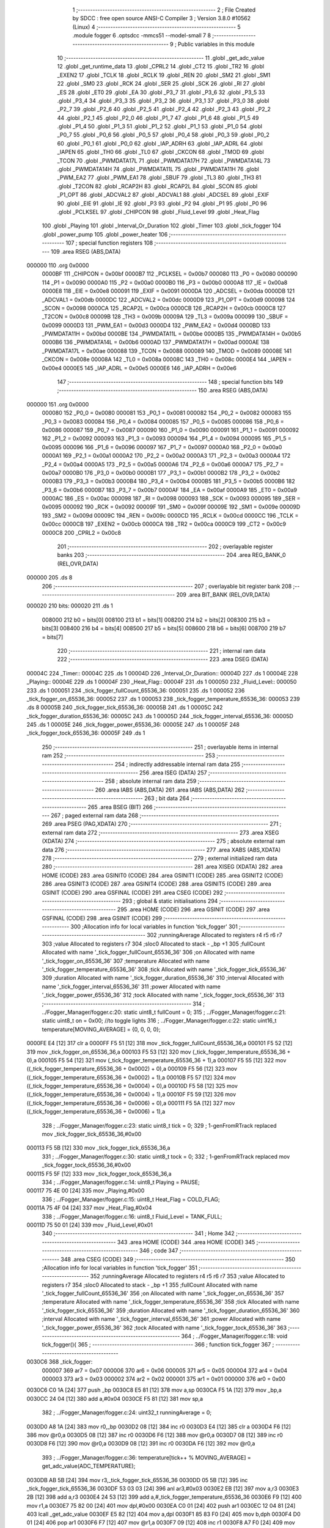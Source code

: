                                       1 ;--------------------------------------------------------
                                      2 ; File Created by SDCC : free open source ANSI-C Compiler
                                      3 ; Version 3.8.0 #10562 (Linux)
                                      4 ;--------------------------------------------------------
                                      5 	.module fogger
                                      6 	.optsdcc -mmcs51 --model-small
                                      7 	
                                      8 ;--------------------------------------------------------
                                      9 ; Public variables in this module
                                     10 ;--------------------------------------------------------
                                     11 	.globl _get_adc_value
                                     12 	.globl _get_runtime_data
                                     13 	.globl _CPRL2
                                     14 	.globl _CT2
                                     15 	.globl _TR2
                                     16 	.globl _EXEN2
                                     17 	.globl _TCLK
                                     18 	.globl _RCLK
                                     19 	.globl _REN
                                     20 	.globl _SM2
                                     21 	.globl _SM1
                                     22 	.globl _SM0
                                     23 	.globl _RCK
                                     24 	.globl _SER
                                     25 	.globl _SCK
                                     26 	.globl _RI
                                     27 	.globl _ES
                                     28 	.globl _ET0
                                     29 	.globl _EA
                                     30 	.globl _P3_7
                                     31 	.globl _P3_6
                                     32 	.globl _P3_5
                                     33 	.globl _P3_4
                                     34 	.globl _P3_3
                                     35 	.globl _P3_2
                                     36 	.globl _P3_1
                                     37 	.globl _P3_0
                                     38 	.globl _P2_7
                                     39 	.globl _P2_6
                                     40 	.globl _P2_5
                                     41 	.globl _P2_4
                                     42 	.globl _P2_3
                                     43 	.globl _P2_2
                                     44 	.globl _P2_1
                                     45 	.globl _P2_0
                                     46 	.globl _P1_7
                                     47 	.globl _P1_6
                                     48 	.globl _P1_5
                                     49 	.globl _P1_4
                                     50 	.globl _P1_3
                                     51 	.globl _P1_2
                                     52 	.globl _P1_1
                                     53 	.globl _P1_0
                                     54 	.globl _P0_7
                                     55 	.globl _P0_6
                                     56 	.globl _P0_5
                                     57 	.globl _P0_4
                                     58 	.globl _P0_3
                                     59 	.globl _P0_2
                                     60 	.globl _P0_1
                                     61 	.globl _P0_0
                                     62 	.globl _IAP_ADRH
                                     63 	.globl _IAP_ADRL
                                     64 	.globl _IAPEN
                                     65 	.globl _TH0
                                     66 	.globl _TL0
                                     67 	.globl _CKCON
                                     68 	.globl _TMOD
                                     69 	.globl _TCON
                                     70 	.globl _PWMDATA17L
                                     71 	.globl _PWMDATA17H
                                     72 	.globl _PWMDATA14L
                                     73 	.globl _PWMDATA14H
                                     74 	.globl _PWMDATA11L
                                     75 	.globl _PWMDATA11H
                                     76 	.globl _PWM_EA2
                                     77 	.globl _PWM_EA1
                                     78 	.globl _SBUF
                                     79 	.globl _TL3
                                     80 	.globl _TH3
                                     81 	.globl _T2CON
                                     82 	.globl _RCAP2H
                                     83 	.globl _RCAP2L
                                     84 	.globl _SCON
                                     85 	.globl _P1_OPT
                                     86 	.globl _ADCVAL2
                                     87 	.globl _ADCVAL1
                                     88 	.globl _ADCSEL
                                     89 	.globl _EXIF
                                     90 	.globl _EIE
                                     91 	.globl _IE
                                     92 	.globl _P3
                                     93 	.globl _P2
                                     94 	.globl _P1
                                     95 	.globl _P0
                                     96 	.globl _PCLKSEL
                                     97 	.globl _CHIPCON
                                     98 	.globl _Fluid_Level
                                     99 	.globl _Heat_Flag
                                    100 	.globl _Playing
                                    101 	.globl _Interval_Or_Duration
                                    102 	.globl _Timer
                                    103 	.globl _tick_fogger
                                    104 	.globl _power_pump
                                    105 	.globl _power_heater
                                    106 ;--------------------------------------------------------
                                    107 ; special function registers
                                    108 ;--------------------------------------------------------
                                    109 	.area RSEG    (ABS,DATA)
      000000                        110 	.org 0x0000
                           0000BF   111 _CHIPCON	=	0x00bf
                           0000B7   112 _PCLKSEL	=	0x00b7
                           000080   113 _P0	=	0x0080
                           000090   114 _P1	=	0x0090
                           0000A0   115 _P2	=	0x00a0
                           0000B0   116 _P3	=	0x00b0
                           0000A8   117 _IE	=	0x00a8
                           0000E8   118 _EIE	=	0x00e8
                           000091   119 _EXIF	=	0x0091
                           0000DA   120 _ADCSEL	=	0x00da
                           0000DB   121 _ADCVAL1	=	0x00db
                           0000DC   122 _ADCVAL2	=	0x00dc
                           0000D9   123 _P1_OPT	=	0x00d9
                           000098   124 _SCON	=	0x0098
                           0000CA   125 _RCAP2L	=	0x00ca
                           0000CB   126 _RCAP2H	=	0x00cb
                           0000C8   127 _T2CON	=	0x00c8
                           00009B   128 _TH3	=	0x009b
                           00009A   129 _TL3	=	0x009a
                           000099   130 _SBUF	=	0x0099
                           0000D3   131 _PWM_EA1	=	0x00d3
                           0000D4   132 _PWM_EA2	=	0x00d4
                           0000BD   133 _PWMDATA11H	=	0x00bd
                           0000BE   134 _PWMDATA11L	=	0x00be
                           0000B5   135 _PWMDATA14H	=	0x00b5
                           0000B6   136 _PWMDATA14L	=	0x00b6
                           0000AD   137 _PWMDATA17H	=	0x00ad
                           0000AE   138 _PWMDATA17L	=	0x00ae
                           000088   139 _TCON	=	0x0088
                           000089   140 _TMOD	=	0x0089
                           00008E   141 _CKCON	=	0x008e
                           00008A   142 _TL0	=	0x008a
                           00008C   143 _TH0	=	0x008c
                           0000E4   144 _IAPEN	=	0x00e4
                           0000E5   145 _IAP_ADRL	=	0x00e5
                           0000E6   146 _IAP_ADRH	=	0x00e6
                                    147 ;--------------------------------------------------------
                                    148 ; special function bits
                                    149 ;--------------------------------------------------------
                                    150 	.area RSEG    (ABS,DATA)
      000000                        151 	.org 0x0000
                           000080   152 _P0_0	=	0x0080
                           000081   153 _P0_1	=	0x0081
                           000082   154 _P0_2	=	0x0082
                           000083   155 _P0_3	=	0x0083
                           000084   156 _P0_4	=	0x0084
                           000085   157 _P0_5	=	0x0085
                           000086   158 _P0_6	=	0x0086
                           000087   159 _P0_7	=	0x0087
                           000090   160 _P1_0	=	0x0090
                           000091   161 _P1_1	=	0x0091
                           000092   162 _P1_2	=	0x0092
                           000093   163 _P1_3	=	0x0093
                           000094   164 _P1_4	=	0x0094
                           000095   165 _P1_5	=	0x0095
                           000096   166 _P1_6	=	0x0096
                           000097   167 _P1_7	=	0x0097
                           0000A0   168 _P2_0	=	0x00a0
                           0000A1   169 _P2_1	=	0x00a1
                           0000A2   170 _P2_2	=	0x00a2
                           0000A3   171 _P2_3	=	0x00a3
                           0000A4   172 _P2_4	=	0x00a4
                           0000A5   173 _P2_5	=	0x00a5
                           0000A6   174 _P2_6	=	0x00a6
                           0000A7   175 _P2_7	=	0x00a7
                           0000B0   176 _P3_0	=	0x00b0
                           0000B1   177 _P3_1	=	0x00b1
                           0000B2   178 _P3_2	=	0x00b2
                           0000B3   179 _P3_3	=	0x00b3
                           0000B4   180 _P3_4	=	0x00b4
                           0000B5   181 _P3_5	=	0x00b5
                           0000B6   182 _P3_6	=	0x00b6
                           0000B7   183 _P3_7	=	0x00b7
                           0000AF   184 _EA	=	0x00af
                           0000A9   185 _ET0	=	0x00a9
                           0000AC   186 _ES	=	0x00ac
                           000098   187 _RI	=	0x0098
                           000093   188 _SCK	=	0x0093
                           000095   189 _SER	=	0x0095
                           000092   190 _RCK	=	0x0092
                           00009F   191 _SM0	=	0x009f
                           00009E   192 _SM1	=	0x009e
                           00009D   193 _SM2	=	0x009d
                           00009C   194 _REN	=	0x009c
                           0000CD   195 _RCLK	=	0x00cd
                           0000CC   196 _TCLK	=	0x00cc
                           0000CB   197 _EXEN2	=	0x00cb
                           0000CA   198 _TR2	=	0x00ca
                           0000C9   199 _CT2	=	0x00c9
                           0000C8   200 _CPRL2	=	0x00c8
                                    201 ;--------------------------------------------------------
                                    202 ; overlayable register banks
                                    203 ;--------------------------------------------------------
                                    204 	.area REG_BANK_0	(REL,OVR,DATA)
      000000                        205 	.ds 8
                                    206 ;--------------------------------------------------------
                                    207 ; overlayable bit register bank
                                    208 ;--------------------------------------------------------
                                    209 	.area BIT_BANK	(REL,OVR,DATA)
      000020                        210 bits:
      000020                        211 	.ds 1
                           008000   212 	b0 = bits[0]
                           008100   213 	b1 = bits[1]
                           008200   214 	b2 = bits[2]
                           008300   215 	b3 = bits[3]
                           008400   216 	b4 = bits[4]
                           008500   217 	b5 = bits[5]
                           008600   218 	b6 = bits[6]
                           008700   219 	b7 = bits[7]
                                    220 ;--------------------------------------------------------
                                    221 ; internal ram data
                                    222 ;--------------------------------------------------------
                                    223 	.area DSEG    (DATA)
      00004C                        224 _Timer::
      00004C                        225 	.ds 1
      00004D                        226 _Interval_Or_Duration::
      00004D                        227 	.ds 1
      00004E                        228 _Playing::
      00004E                        229 	.ds 1
      00004F                        230 _Heat_Flag::
      00004F                        231 	.ds 1
      000050                        232 _Fluid_Level::
      000050                        233 	.ds 1
      000051                        234 _tick_fogger_fullCount_65536_36:
      000051                        235 	.ds 1
      000052                        236 _tick_fogger_on_65536_36:
      000052                        237 	.ds 1
      000053                        238 _tick_fogger_temperature_65536_36:
      000053                        239 	.ds 8
      00005B                        240 _tick_fogger_tick_65536_36:
      00005B                        241 	.ds 1
      00005C                        242 _tick_fogger_duration_65536_36:
      00005C                        243 	.ds 1
      00005D                        244 _tick_fogger_interval_65536_36:
      00005D                        245 	.ds 1
      00005E                        246 _tick_fogger_power_65536_36:
      00005E                        247 	.ds 1
      00005F                        248 _tick_fogger_tock_65536_36:
      00005F                        249 	.ds 1
                                    250 ;--------------------------------------------------------
                                    251 ; overlayable items in internal ram 
                                    252 ;--------------------------------------------------------
                                    253 ;--------------------------------------------------------
                                    254 ; indirectly addressable internal ram data
                                    255 ;--------------------------------------------------------
                                    256 	.area ISEG    (DATA)
                                    257 ;--------------------------------------------------------
                                    258 ; absolute internal ram data
                                    259 ;--------------------------------------------------------
                                    260 	.area IABS    (ABS,DATA)
                                    261 	.area IABS    (ABS,DATA)
                                    262 ;--------------------------------------------------------
                                    263 ; bit data
                                    264 ;--------------------------------------------------------
                                    265 	.area BSEG    (BIT)
                                    266 ;--------------------------------------------------------
                                    267 ; paged external ram data
                                    268 ;--------------------------------------------------------
                                    269 	.area PSEG    (PAG,XDATA)
                                    270 ;--------------------------------------------------------
                                    271 ; external ram data
                                    272 ;--------------------------------------------------------
                                    273 	.area XSEG    (XDATA)
                                    274 ;--------------------------------------------------------
                                    275 ; absolute external ram data
                                    276 ;--------------------------------------------------------
                                    277 	.area XABS    (ABS,XDATA)
                                    278 ;--------------------------------------------------------
                                    279 ; external initialized ram data
                                    280 ;--------------------------------------------------------
                                    281 	.area XISEG   (XDATA)
                                    282 	.area HOME    (CODE)
                                    283 	.area GSINIT0 (CODE)
                                    284 	.area GSINIT1 (CODE)
                                    285 	.area GSINIT2 (CODE)
                                    286 	.area GSINIT3 (CODE)
                                    287 	.area GSINIT4 (CODE)
                                    288 	.area GSINIT5 (CODE)
                                    289 	.area GSINIT  (CODE)
                                    290 	.area GSFINAL (CODE)
                                    291 	.area CSEG    (CODE)
                                    292 ;--------------------------------------------------------
                                    293 ; global & static initialisations
                                    294 ;--------------------------------------------------------
                                    295 	.area HOME    (CODE)
                                    296 	.area GSINIT  (CODE)
                                    297 	.area GSFINAL (CODE)
                                    298 	.area GSINIT  (CODE)
                                    299 ;------------------------------------------------------------
                                    300 ;Allocation info for local variables in function 'tick_fogger'
                                    301 ;------------------------------------------------------------
                                    302 ;runningAverage            Allocated to registers r4 r5 r6 r7 
                                    303 ;value                     Allocated to registers r7 
                                    304 ;sloc0                     Allocated to stack - _bp +1
                                    305 ;fullCount                 Allocated with name '_tick_fogger_fullCount_65536_36'
                                    306 ;on                        Allocated with name '_tick_fogger_on_65536_36'
                                    307 ;temperature               Allocated with name '_tick_fogger_temperature_65536_36'
                                    308 ;tick                      Allocated with name '_tick_fogger_tick_65536_36'
                                    309 ;duration                  Allocated with name '_tick_fogger_duration_65536_36'
                                    310 ;interval                  Allocated with name '_tick_fogger_interval_65536_36'
                                    311 ;power                     Allocated with name '_tick_fogger_power_65536_36'
                                    312 ;tock                      Allocated with name '_tick_fogger_tock_65536_36'
                                    313 ;------------------------------------------------------------
                                    314 ;	../Fogger_Manager/fogger.c:20: static uint8_t fullCount = 0;
                                    315 ;	../Fogger_Manager/fogger.c:21: static uint8_t on = 0x00; //to toggle lights
                                    316 ;	../Fogger_Manager/fogger.c:22: static uint16_t temperature[MOVING_AVERAGE] = {0, 0, 0, 0};
      0000FE E4               [12]  317 	clr	a
      0000FF F5 51            [12]  318 	mov	_tick_fogger_fullCount_65536_36,a
      000101 F5 52            [12]  319 	mov	_tick_fogger_on_65536_36,a
      000103 F5 53            [12]  320 	mov	(_tick_fogger_temperature_65536_36 + 0),a
      000105 F5 54            [12]  321 	mov	(_tick_fogger_temperature_65536_36 + 1),a
      000107 F5 55            [12]  322 	mov	((_tick_fogger_temperature_65536_36 + 0x0002) + 0),a
      000109 F5 56            [12]  323 	mov	((_tick_fogger_temperature_65536_36 + 0x0002) + 1),a
      00010B F5 57            [12]  324 	mov	((_tick_fogger_temperature_65536_36 + 0x0004) + 0),a
      00010D F5 58            [12]  325 	mov	((_tick_fogger_temperature_65536_36 + 0x0004) + 1),a
      00010F F5 59            [12]  326 	mov	((_tick_fogger_temperature_65536_36 + 0x0006) + 0),a
      000111 F5 5A            [12]  327 	mov	((_tick_fogger_temperature_65536_36 + 0x0006) + 1),a
                                    328 ;	../Fogger_Manager/fogger.c:23: static uint8_t tick = 0;
                                    329 ;	1-genFromRTrack replaced	mov	_tick_fogger_tick_65536_36,#0x00
      000113 F5 5B            [12]  330 	mov	_tick_fogger_tick_65536_36,a
                                    331 ;	../Fogger_Manager/fogger.c:30: static uint8_t tock = 0;
                                    332 ;	1-genFromRTrack replaced	mov	_tick_fogger_tock_65536_36,#0x00
      000115 F5 5F            [12]  333 	mov	_tick_fogger_tock_65536_36,a
                                    334 ;	../Fogger_Manager/fogger.c:14: uint8_t Playing = PAUSE;
      000117 75 4E 00         [24]  335 	mov	_Playing,#0x00
                                    336 ;	../Fogger_Manager/fogger.c:15: uint8_t Heat_Flag = COLD_FLAG;
      00011A 75 4F 04         [24]  337 	mov	_Heat_Flag,#0x04
                                    338 ;	../Fogger_Manager/fogger.c:16: uint8_t Fluid_Level = TANK_FULL;
      00011D 75 50 01         [24]  339 	mov	_Fluid_Level,#0x01
                                    340 ;--------------------------------------------------------
                                    341 ; Home
                                    342 ;--------------------------------------------------------
                                    343 	.area HOME    (CODE)
                                    344 	.area HOME    (CODE)
                                    345 ;--------------------------------------------------------
                                    346 ; code
                                    347 ;--------------------------------------------------------
                                    348 	.area CSEG    (CODE)
                                    349 ;------------------------------------------------------------
                                    350 ;Allocation info for local variables in function 'tick_fogger'
                                    351 ;------------------------------------------------------------
                                    352 ;runningAverage            Allocated to registers r4 r5 r6 r7 
                                    353 ;value                     Allocated to registers r7 
                                    354 ;sloc0                     Allocated to stack - _bp +1
                                    355 ;fullCount                 Allocated with name '_tick_fogger_fullCount_65536_36'
                                    356 ;on                        Allocated with name '_tick_fogger_on_65536_36'
                                    357 ;temperature               Allocated with name '_tick_fogger_temperature_65536_36'
                                    358 ;tick                      Allocated with name '_tick_fogger_tick_65536_36'
                                    359 ;duration                  Allocated with name '_tick_fogger_duration_65536_36'
                                    360 ;interval                  Allocated with name '_tick_fogger_interval_65536_36'
                                    361 ;power                     Allocated with name '_tick_fogger_power_65536_36'
                                    362 ;tock                      Allocated with name '_tick_fogger_tock_65536_36'
                                    363 ;------------------------------------------------------------
                                    364 ;	../Fogger_Manager/fogger.c:18: void tick_fogger(){
                                    365 ;	-----------------------------------------
                                    366 ;	 function tick_fogger
                                    367 ;	-----------------------------------------
      0030C6                        368 _tick_fogger:
                           000007   369 	ar7 = 0x07
                           000006   370 	ar6 = 0x06
                           000005   371 	ar5 = 0x05
                           000004   372 	ar4 = 0x04
                           000003   373 	ar3 = 0x03
                           000002   374 	ar2 = 0x02
                           000001   375 	ar1 = 0x01
                           000000   376 	ar0 = 0x00
      0030C6 C0 1A            [24]  377 	push	_bp
      0030C8 E5 81            [12]  378 	mov	a,sp
      0030CA F5 1A            [12]  379 	mov	_bp,a
      0030CC 24 04            [12]  380 	add	a,#0x04
      0030CE F5 81            [12]  381 	mov	sp,a
                                    382 ;	../Fogger_Manager/fogger.c:24: uint32_t runningAverage = 0;
      0030D0 A8 1A            [24]  383 	mov	r0,_bp
      0030D2 08               [12]  384 	inc	r0
      0030D3 E4               [12]  385 	clr	a
      0030D4 F6               [12]  386 	mov	@r0,a
      0030D5 08               [12]  387 	inc	r0
      0030D6 F6               [12]  388 	mov	@r0,a
      0030D7 08               [12]  389 	inc	r0
      0030D8 F6               [12]  390 	mov	@r0,a
      0030D9 08               [12]  391 	inc	r0
      0030DA F6               [12]  392 	mov	@r0,a
                                    393 ;	../Fogger_Manager/fogger.c:36: temperature[tick++ % MOVING_AVERAGE] = get_adc_value(ADC_TEMPERATURE);
      0030DB AB 5B            [24]  394 	mov	r3,_tick_fogger_tick_65536_36
      0030DD 05 5B            [12]  395 	inc	_tick_fogger_tick_65536_36
      0030DF 53 03 03         [24]  396 	anl	ar3,#0x03
      0030E2 EB               [12]  397 	mov	a,r3
      0030E3 2B               [12]  398 	add	a,r3
      0030E4 24 53            [12]  399 	add	a,#_tick_fogger_temperature_65536_36
      0030E6 F9               [12]  400 	mov	r1,a
      0030E7 75 82 00         [24]  401 	mov	dpl,#0x00
      0030EA C0 01            [24]  402 	push	ar1
      0030EC 12 04 81         [24]  403 	lcall	_get_adc_value
      0030EF E5 82            [12]  404 	mov	a,dpl
      0030F1 85 83 F0         [24]  405 	mov	b,dph
      0030F4 D0 01            [24]  406 	pop	ar1
      0030F6 F7               [12]  407 	mov	@r1,a
      0030F7 09               [12]  408 	inc	r1
      0030F8 A7 F0            [24]  409 	mov	@r1,b
                                    410 ;	../Fogger_Manager/fogger.c:38: for(value = 0; value < MOVING_AVERAGE; value++){
      0030FA 7B 00            [12]  411 	mov	r3,#0x00
      0030FC                        412 00263$:
                                    413 ;	../Fogger_Manager/fogger.c:39: if(!value){
      0030FC EB               [12]  414 	mov	a,r3
      0030FD 70 1F            [24]  415 	jnz	00102$
                                    416 ;	../Fogger_Manager/fogger.c:40: runningAverage = temperature[value];
      0030FF EB               [12]  417 	mov	a,r3
      003100 2B               [12]  418 	add	a,r3
      003101 24 53            [12]  419 	add	a,#_tick_fogger_temperature_65536_36
      003103 F9               [12]  420 	mov	r1,a
      003104 C0 03            [24]  421 	push	ar3
      003106 87 02            [24]  422 	mov	ar2,@r1
      003108 09               [12]  423 	inc	r1
      003109 87 03            [24]  424 	mov	ar3,@r1
      00310B 19               [12]  425 	dec	r1
      00310C A8 1A            [24]  426 	mov	r0,_bp
      00310E 08               [12]  427 	inc	r0
      00310F A6 02            [24]  428 	mov	@r0,ar2
      003111 08               [12]  429 	inc	r0
      003112 A6 03            [24]  430 	mov	@r0,ar3
      003114 08               [12]  431 	inc	r0
      003115 76 00            [12]  432 	mov	@r0,#0x00
      003117 08               [12]  433 	inc	r0
      003118 76 00            [12]  434 	mov	@r0,#0x00
      00311A D0 03            [24]  435 	pop	ar3
      00311C 80 25            [24]  436 	sjmp	00264$
      00311E                        437 00102$:
                                    438 ;	../Fogger_Manager/fogger.c:42: runningAverage += temperature[value];
      00311E EB               [12]  439 	mov	a,r3
      00311F 2B               [12]  440 	add	a,r3
      003120 24 53            [12]  441 	add	a,#_tick_fogger_temperature_65536_36
      003122 F9               [12]  442 	mov	r1,a
      003123 C0 03            [24]  443 	push	ar3
      003125 87 02            [24]  444 	mov	ar2,@r1
      003127 09               [12]  445 	inc	r1
      003128 87 03            [24]  446 	mov	ar3,@r1
      00312A 19               [12]  447 	dec	r1
      00312B 7E 00            [12]  448 	mov	r6,#0x00
      00312D 7F 00            [12]  449 	mov	r7,#0x00
      00312F A8 1A            [24]  450 	mov	r0,_bp
      003131 08               [12]  451 	inc	r0
      003132 EA               [12]  452 	mov	a,r2
      003133 26               [12]  453 	add	a,@r0
      003134 F6               [12]  454 	mov	@r0,a
      003135 EB               [12]  455 	mov	a,r3
      003136 08               [12]  456 	inc	r0
      003137 36               [12]  457 	addc	a,@r0
      003138 F6               [12]  458 	mov	@r0,a
      003139 EE               [12]  459 	mov	a,r6
      00313A 08               [12]  460 	inc	r0
      00313B 36               [12]  461 	addc	a,@r0
      00313C F6               [12]  462 	mov	@r0,a
      00313D EF               [12]  463 	mov	a,r7
      00313E 08               [12]  464 	inc	r0
      00313F 36               [12]  465 	addc	a,@r0
      003140 F6               [12]  466 	mov	@r0,a
                                    467 ;	../Fogger_Manager/fogger.c:312: power_pump(PUMP_OFF);
      003141 D0 03            [24]  468 	pop	ar3
                                    469 ;	../Fogger_Manager/fogger.c:42: runningAverage += temperature[value];
      003143                        470 00264$:
                                    471 ;	../Fogger_Manager/fogger.c:38: for(value = 0; value < MOVING_AVERAGE; value++){
      003143 0B               [12]  472 	inc	r3
      003144 BB 04 00         [24]  473 	cjne	r3,#0x04,00590$
      003147                        474 00590$:
      003147 40 B3            [24]  475 	jc	00263$
                                    476 ;	../Fogger_Manager/fogger.c:46: runningAverage = runningAverage >> MOVING_AVERAGE_SHIFT;
      003149 A8 1A            [24]  477 	mov	r0,_bp
      00314B 08               [12]  478 	inc	r0
      00314C 08               [12]  479 	inc	r0
      00314D 08               [12]  480 	inc	r0
      00314E 08               [12]  481 	inc	r0
      00314F E6               [12]  482 	mov	a,@r0
      003150 C3               [12]  483 	clr	c
      003151 13               [12]  484 	rrc	a
      003152 FF               [12]  485 	mov	r7,a
      003153 18               [12]  486 	dec	r0
      003154 E6               [12]  487 	mov	a,@r0
      003155 13               [12]  488 	rrc	a
      003156 FE               [12]  489 	mov	r6,a
      003157 18               [12]  490 	dec	r0
      003158 E6               [12]  491 	mov	a,@r0
      003159 13               [12]  492 	rrc	a
      00315A FD               [12]  493 	mov	r5,a
      00315B 18               [12]  494 	dec	r0
      00315C E6               [12]  495 	mov	a,@r0
      00315D 13               [12]  496 	rrc	a
      00315E FC               [12]  497 	mov	r4,a
      00315F EF               [12]  498 	mov	a,r7
      003160 C3               [12]  499 	clr	c
      003161 13               [12]  500 	rrc	a
      003162 FF               [12]  501 	mov	r7,a
      003163 EE               [12]  502 	mov	a,r6
      003164 13               [12]  503 	rrc	a
      003165 FE               [12]  504 	mov	r6,a
      003166 ED               [12]  505 	mov	a,r5
      003167 13               [12]  506 	rrc	a
      003168 FD               [12]  507 	mov	r5,a
      003169 EC               [12]  508 	mov	a,r4
      00316A 13               [12]  509 	rrc	a
                                    510 ;	../Fogger_Manager/fogger.c:48: if(runningAverage < HEAT_LOW){ /* Turn on heater full blast */
      00316B FC               [12]  511 	mov	r4,a
      00316C C3               [12]  512 	clr	c
      00316D 94 8C            [12]  513 	subb	a,#0x8c
      00316F ED               [12]  514 	mov	a,r5
      003170 94 00            [12]  515 	subb	a,#0x00
      003172 EE               [12]  516 	mov	a,r6
      003173 94 00            [12]  517 	subb	a,#0x00
      003175 EF               [12]  518 	mov	a,r7
      003176 94 00            [12]  519 	subb	a,#0x00
      003178 50 05            [24]  520 	jnc	00111$
                                    521 ;	../Fogger_Manager/fogger.c:49: Heat_Flag &= ~HEATED;
                                    522 ;	../Fogger_Manager/fogger.c:50: Heat_Flag &= ~HOT_FLAG;
      00317A 53 4F 7D         [24]  523 	anl	_Heat_Flag,#(0x7f&0xfd)
      00317D 80 31            [24]  524 	sjmp	00112$
      00317F                        525 00111$:
                                    526 ;	../Fogger_Manager/fogger.c:51: } else if(runningAverage > HEAT_HIGH){ /* Turn off Heater */
      00317F C3               [12]  527 	clr	c
      003180 74 B9            [12]  528 	mov	a,#0xb9
      003182 9C               [12]  529 	subb	a,r4
      003183 E4               [12]  530 	clr	a
      003184 9D               [12]  531 	subb	a,r5
      003185 E4               [12]  532 	clr	a
      003186 9E               [12]  533 	subb	a,r6
      003187 E4               [12]  534 	clr	a
      003188 9F               [12]  535 	subb	a,r7
      003189 50 10            [24]  536 	jnc	00108$
                                    537 ;	../Fogger_Manager/fogger.c:52: Heat_Flag |= HOT_FLAG;
      00318B AA 4F            [24]  538 	mov	r2,_Heat_Flag
      00318D 43 02 02         [24]  539 	orl	ar2,#0x02
                                    540 ;	../Fogger_Manager/fogger.c:53: Heat_Flag |= HEATED;
      003190 8A 4F            [24]  541 	mov  _Heat_Flag,r2
      003192 7B 00            [12]  542 	mov	r3,#0x00
      003194 43 02 80         [24]  543 	orl	ar2,#0x80
      003197 8A 4F            [24]  544 	mov	_Heat_Flag,r2
      003199 80 15            [24]  545 	sjmp	00112$
      00319B                        546 00108$:
                                    547 ;	../Fogger_Manager/fogger.c:54: } else if(runningAverage > HEAT_OK){ /* Set Heated */
      00319B C3               [12]  548 	clr	c
      00319C 74 AA            [12]  549 	mov	a,#0xaa
      00319E 9C               [12]  550 	subb	a,r4
      00319F E4               [12]  551 	clr	a
      0031A0 9D               [12]  552 	subb	a,r5
      0031A1 E4               [12]  553 	clr	a
      0031A2 9E               [12]  554 	subb	a,r6
      0031A3 E4               [12]  555 	clr	a
      0031A4 9F               [12]  556 	subb	a,r7
      0031A5 50 09            [24]  557 	jnc	00112$
                                    558 ;	../Fogger_Manager/fogger.c:55: Heat_Flag |= HEATED;
      0031A7 AE 4F            [24]  559 	mov	r6,_Heat_Flag
      0031A9 7F 00            [12]  560 	mov	r7,#0x00
      0031AB 43 06 80         [24]  561 	orl	ar6,#0x80
      0031AE 8E 4F            [24]  562 	mov	_Heat_Flag,r6
      0031B0                        563 00112$:
                                    564 ;	../Fogger_Manager/fogger.c:59: if(Heat_Flag & HEAT_DISABLE_FLAG){
      0031B0 E5 4F            [12]  565 	mov	a,_Heat_Flag
      0031B2 30 E4 06         [24]  566 	jnb	acc.4,00114$
                                    567 ;	../Fogger_Manager/fogger.c:60: P3_4 = 1;
                                    568 ;	assignBit
      0031B5 D2 B4            [12]  569 	setb	_P3_4
                                    570 ;	../Fogger_Manager/fogger.c:61: P3_3 = 1;
                                    571 ;	assignBit
      0031B7 D2 B3            [12]  572 	setb	_P3_3
      0031B9 80 0A            [24]  573 	sjmp	00115$
      0031BB                        574 00114$:
                                    575 ;	../Fogger_Manager/fogger.c:63: P3_4 = (Heat_Flag & HOT_FLAG) ? 1 : 0;
      0031BB E5 4F            [12]  576 	mov	a,_Heat_Flag
      0031BD A2 E1            [12]  577 	mov	c,acc[1]
                                    578 ;	assignBit
                                    579 ;	../Fogger_Manager/fogger.c:64: P3_3 = (Heat_Flag & HOT_FLAG) ? 1 : 0;
                                    580 ;	assignBit
      0031BF 92 00            [24]  581 	mov	b0,c
      0031C1 92 B4            [24]  582 	mov	_P3_4,c
      0031C3 92 B3            [24]  583 	mov	_P3_3,c
      0031C5                        584 00115$:
                                    585 ;	../Fogger_Manager/fogger.c:68: if(!P2_6){ // no fluid
      0031C5 20 A6 18         [24]  586 	jb	_P2_6,00127$
                                    587 ;	../Fogger_Manager/fogger.c:69: if(Fluid_Level == TANK_FULL){
      0031C8 74 01            [12]  588 	mov	a,#0x01
      0031CA B5 50 0E         [24]  589 	cjne	a,_Fluid_Level,00119$
                                    590 ;	../Fogger_Manager/fogger.c:70: if(fullCount++ > EMPTY_FLUID_COUNT){
      0031CD AF 51            [24]  591 	mov	r7,_tick_fogger_fullCount_65536_36
      0031CF 05 51            [12]  592 	inc	_tick_fogger_fullCount_65536_36
      0031D1 EF               [12]  593 	mov	a,r7
      0031D2 24 F2            [12]  594 	add	a,#0xff - 0x0d
      0031D4 50 1F            [24]  595 	jnc	00128$
                                    596 ;	../Fogger_Manager/fogger.c:71: Fluid_Level = TANK_EMPTY;
      0031D6 75 50 00         [24]  597 	mov	_Fluid_Level,#0x00
      0031D9 80 1A            [24]  598 	sjmp	00128$
      0031DB                        599 00119$:
                                    600 ;	../Fogger_Manager/fogger.c:74: fullCount = 0;
      0031DB 75 51 00         [24]  601 	mov	_tick_fogger_fullCount_65536_36,#0x00
      0031DE 80 15            [24]  602 	sjmp	00128$
      0031E0                        603 00127$:
                                    604 ;	../Fogger_Manager/fogger.c:77: if(Fluid_Level == TANK_EMPTY){
      0031E0 E5 50            [12]  605 	mov	a,_Fluid_Level
      0031E2 70 0E            [24]  606 	jnz	00124$
                                    607 ;	../Fogger_Manager/fogger.c:78: if(fullCount++ > REFILL_FLUID_COUNT){
      0031E4 AF 51            [24]  608 	mov	r7,_tick_fogger_fullCount_65536_36
      0031E6 05 51            [12]  609 	inc	_tick_fogger_fullCount_65536_36
      0031E8 EF               [12]  610 	mov	a,r7
      0031E9 24 DD            [12]  611 	add	a,#0xff - 0x22
      0031EB 50 08            [24]  612 	jnc	00128$
                                    613 ;	../Fogger_Manager/fogger.c:79: Fluid_Level = TANK_FULL;
      0031ED 75 50 01         [24]  614 	mov	_Fluid_Level,#0x01
      0031F0 80 03            [24]  615 	sjmp	00128$
      0031F2                        616 00124$:
                                    617 ;	../Fogger_Manager/fogger.c:82: fullCount = 0;
      0031F2 75 51 00         [24]  618 	mov	_tick_fogger_fullCount_65536_36,#0x00
      0031F5                        619 00128$:
                                    620 ;	../Fogger_Manager/fogger.c:87: if(!get_runtime_data(TANK_LIGHTS_INDEX)){
      0031F5 75 82 0F         [24]  621 	mov	dpl,#0x0f
      0031F8 12 2F 00         [24]  622 	lcall	_get_runtime_data
      0031FB E5 82            [12]  623 	mov	a,dpl
      0031FD 70 28            [24]  624 	jnz	00139$
                                    625 ;	../Fogger_Manager/fogger.c:88: if(Fluid_Level == TANK_EMPTY){ //flash on empty
      0031FF E5 50            [12]  626 	mov	a,_Fluid_Level
      003201 70 13            [24]  627 	jnz	00136$
                                    628 ;	../Fogger_Manager/fogger.c:89: on = ~on;
      003203 E5 52            [12]  629 	mov	a,_tick_fogger_on_65536_36
      003205 F4               [12]  630 	cpl	a
                                    631 ;	../Fogger_Manager/fogger.c:91: if(on){
      003206 F5 52            [12]  632 	mov	_tick_fogger_on_65536_36,a
      003208 60 06            [24]  633 	jz	00130$
                                    634 ;	../Fogger_Manager/fogger.c:92: P1_0 = 0;
                                    635 ;	assignBit
      00320A C2 90            [12]  636 	clr	_P1_0
                                    637 ;	../Fogger_Manager/fogger.c:93: P2_0 = 1;
                                    638 ;	assignBit
      00320C D2 A0            [12]  639 	setb	_P2_0
      00320E 80 1B            [24]  640 	sjmp	00140$
      003210                        641 00130$:
                                    642 ;	../Fogger_Manager/fogger.c:95: P1_0 = 1;
                                    643 ;	assignBit
      003210 D2 90            [12]  644 	setb	_P1_0
                                    645 ;	../Fogger_Manager/fogger.c:96: P2_0 = 1;
                                    646 ;	assignBit
      003212 D2 A0            [12]  647 	setb	_P2_0
      003214 80 15            [24]  648 	sjmp	00140$
      003216                        649 00136$:
                                    650 ;	../Fogger_Manager/fogger.c:99: if(get_heated()){ //heated not heated
      003216 E5 4F            [12]  651 	mov	a,_Heat_Flag
      003218 30 E7 06         [24]  652 	jnb	acc.7,00133$
                                    653 ;	../Fogger_Manager/fogger.c:100: P1_0 = 0;
                                    654 ;	assignBit
      00321B C2 90            [12]  655 	clr	_P1_0
                                    656 ;	../Fogger_Manager/fogger.c:101: P2_0 = 1;
                                    657 ;	assignBit
      00321D D2 A0            [12]  658 	setb	_P2_0
      00321F 80 0A            [24]  659 	sjmp	00140$
      003221                        660 00133$:
                                    661 ;	../Fogger_Manager/fogger.c:103: P1_0 = 1;
                                    662 ;	assignBit
      003221 D2 90            [12]  663 	setb	_P1_0
                                    664 ;	../Fogger_Manager/fogger.c:104: P2_0 = 0;
                                    665 ;	assignBit
      003223 C2 A0            [12]  666 	clr	_P2_0
      003225 80 04            [24]  667 	sjmp	00140$
      003227                        668 00139$:
                                    669 ;	../Fogger_Manager/fogger.c:108: P1_0 = 1;
                                    670 ;	assignBit
      003227 D2 90            [12]  671 	setb	_P1_0
                                    672 ;	../Fogger_Manager/fogger.c:109: P2_0 = 1;
                                    673 ;	assignBit
      003229 D2 A0            [12]  674 	setb	_P2_0
      00322B                        675 00140$:
                                    676 ;	../Fogger_Manager/fogger.c:114: if(get_runtime_data(OP_MODE_INDEX) == MODE_DMX){
      00322B 75 82 10         [24]  677 	mov	dpl,#0x10
      00322E 12 2F 00         [24]  678 	lcall	_get_runtime_data
      003231 E5 82            [12]  679 	mov	a,dpl
      003233 60 03            [24]  680 	jz	00606$
      003235 02 33 FB         [24]  681 	ljmp	00237$
      003238                        682 00606$:
                                    683 ;	../Fogger_Manager/fogger.c:115: if(has_dmx()){
      003238 E5 2C            [12]  684 	mov	a,_Has_DMX
      00323A 70 03            [24]  685 	jnz	00607$
      00323C 02 33 F6         [24]  686 	ljmp	00228$
      00323F                        687 00607$:
                                    688 ;	../Fogger_Manager/fogger.c:116: Playing = PLAY;
      00323F 75 4E 01         [24]  689 	mov	_Playing,#0x01
                                    690 ;	../Fogger_Manager/fogger.c:117: power = FOG_HIGH;
      003242 75 5E 01         [24]  691 	mov	_tick_fogger_power_65536_36,#0x01
                                    692 ;	../Fogger_Manager/fogger.c:118: power_heater(HEATER_ENABLE);
      003245 75 82 00         [24]  693 	mov	dpl,#0x00
      003248 12 35 56         [24]  694 	lcall	_power_heater
                                    695 ;	../Fogger_Manager/fogger.c:120: if(get_runtime_data(MODE_INDEX) == OPTION_DMX_MODE_11)
      00324B 75 82 0E         [24]  696 	mov	dpl,#0x0e
      00324E 12 2F 00         [24]  697 	lcall	_get_runtime_data
      003251 E5 82            [12]  698 	mov	a,dpl
      003253 70 57            [24]  699 	jnz	00225$
                                    700 ;	../Fogger_Manager/fogger.c:122: value = get_dmx_value(DMX_M11_POWER_INDEX);
      003255 AF 21            [24]  701 	mov	r7,_DMX
                                    702 ;	../Fogger_Manager/fogger.c:124: if(value < DMX_FOG_OFF){
      003257 BF 14 00         [24]  703 	cjne	r7,#0x14,00609$
      00325A                        704 00609$:
      00325A 50 05            [24]  705 	jnc	00148$
                                    706 ;	../Fogger_Manager/fogger.c:125: Playing = PAUSE;
      00325C 75 4E 00         [24]  707 	mov	_Playing,#0x00
      00325F 80 14            [24]  708 	sjmp	00149$
      003261                        709 00148$:
                                    710 ;	../Fogger_Manager/fogger.c:126: } else if(value < DMX_FOG_LOW){
      003261 BF 64 00         [24]  711 	cjne	r7,#0x64,00611$
      003264                        712 00611$:
      003264 50 04            [24]  713 	jnc	00145$
                                    714 ;	../Fogger_Manager/fogger.c:127: value = FOG_LO;
      003266 7F 04            [12]  715 	mov	r7,#0x04
      003268 80 0B            [24]  716 	sjmp	00149$
      00326A                        717 00145$:
                                    718 ;	../Fogger_Manager/fogger.c:128: } else if(value < DMX_FOG_MEDIUM){
      00326A BF C8 00         [24]  719 	cjne	r7,#0xc8,00613$
      00326D                        720 00613$:
      00326D 50 04            [24]  721 	jnc	00142$
                                    722 ;	../Fogger_Manager/fogger.c:129: value = FOG_MED;
      00326F 7F 02            [12]  723 	mov	r7,#0x02
      003271 80 02            [24]  724 	sjmp	00149$
      003273                        725 00142$:
                                    726 ;	../Fogger_Manager/fogger.c:131: value = FOG_HIGH;
      003273 7F 01            [12]  727 	mov	r7,#0x01
      003275                        728 00149$:
                                    729 ;	../Fogger_Manager/fogger.c:134: if(value != power){
      003275 EF               [12]  730 	mov	a,r7
      003276 B5 5E 02         [24]  731 	cjne	a,_tick_fogger_power_65536_36,00615$
      003279 80 02            [24]  732 	sjmp	00151$
      00327B                        733 00615$:
                                    734 ;	../Fogger_Manager/fogger.c:135: power = value;
      00327B 8F 5E            [24]  735 	mov	_tick_fogger_power_65536_36,r7
      00327D                        736 00151$:
                                    737 ;	../Fogger_Manager/fogger.c:138: value = get_dmx_value(DMX_M11_DURATION_INDEX);
                                    738 ;	../Fogger_Manager/fogger.c:140: if(value != duration){
      00327D E5 22            [12]  739 	mov	a,(_DMX + 0x0001)
      00327F FF               [12]  740 	mov	r7,a
      003280 B5 5C 02         [24]  741 	cjne	a,_tick_fogger_duration_65536_36,00616$
      003283 80 08            [24]  742 	sjmp	00153$
      003285                        743 00616$:
                                    744 ;	../Fogger_Manager/fogger.c:141: duration = value;
      003285 8F 5C            [24]  745 	mov	_tick_fogger_duration_65536_36,r7
                                    746 ;	../Fogger_Manager/fogger.c:142: Timer = duration;
      003287 85 5C 4C         [24]  747 	mov	_Timer,_tick_fogger_duration_65536_36
                                    748 ;	../Fogger_Manager/fogger.c:143: Interval_Or_Duration = DURATION;
      00328A 75 4D FF         [24]  749 	mov	_Interval_Or_Duration,#0xff
      00328D                        750 00153$:
                                    751 ;	../Fogger_Manager/fogger.c:146: value = get_dmx_value(DMX_M11_INTERVAL_INDEX);
                                    752 ;	../Fogger_Manager/fogger.c:148: if(value != interval){
      00328D E5 23            [12]  753 	mov	a,(_DMX + 0x0002)
      00328F FF               [12]  754 	mov	r7,a
      003290 B5 5D 02         [24]  755 	cjne	a,_tick_fogger_interval_65536_36,00617$
      003293 80 05            [24]  756 	sjmp	00155$
      003295                        757 00617$:
                                    758 ;	../Fogger_Manager/fogger.c:149: interval = value;
      003295 8F 5D            [24]  759 	mov	_tick_fogger_interval_65536_36,r7
                                    760 ;	../Fogger_Manager/fogger.c:150: Playing = RESET;
      003297 75 4E 02         [24]  761 	mov	_Playing,#0x02
      00329A                        762 00155$:
                                    763 ;	../Fogger_Manager/fogger.c:153: value = get_dmx_value(DMX_M11_HEATER_ENABLE_INDEX);
                                    764 ;	../Fogger_Manager/fogger.c:155: if(value >= DMX_HEATER_OFF){
      00329A 74 80            [12]  765 	mov	a,#0x100 - 0x80
      00329C 25 2B            [12]  766 	add	a,(_DMX + 0x000a)
      00329E 40 03            [24]  767 	jc	00618$
      0032A0 02 34 46         [24]  768 	ljmp	00238$
      0032A3                        769 00618$:
                                    770 ;	../Fogger_Manager/fogger.c:156: power_heater(HEATER_DISABLE);
      0032A3 75 82 01         [24]  771 	mov	dpl,#0x01
      0032A6 12 35 56         [24]  772 	lcall	_power_heater
      0032A9 02 34 46         [24]  773 	ljmp	00238$
      0032AC                        774 00225$:
                                    775 ;	../Fogger_Manager/fogger.c:163: value = get_dmx_value(DMX_M1_FOG_INDEX);
      0032AC AF 21            [24]  776 	mov	r7,_DMX
                                    777 ;	../Fogger_Manager/fogger.c:166: if(value < DMX_FOG_OFF){
      0032AE BF 14 00         [24]  778 	cjne	r7,#0x14,00619$
      0032B1                        779 00619$:
      0032B1 50 06            [24]  780 	jnc	00222$
                                    781 ;	../Fogger_Manager/fogger.c:167: Playing = PAUSE;
      0032B3 75 4E 00         [24]  782 	mov	_Playing,#0x00
      0032B6 02 34 46         [24]  783 	ljmp	00238$
      0032B9                        784 00222$:
                                    785 ;	../Fogger_Manager/fogger.c:169: } else if(value < DMX_FOG_3_13){
      0032B9 BF 28 00         [24]  786 	cjne	r7,#0x28,00621$
      0032BC                        787 00621$:
      0032BC 50 19            [24]  788 	jnc	00219$
                                    789 ;	../Fogger_Manager/fogger.c:170: if(duration != 3 || interval != 13){
      0032BE 74 03            [12]  790 	mov	a,#0x03
      0032C0 B5 5C 08         [24]  791 	cjne	a,_tick_fogger_duration_65536_36,00158$
      0032C3 74 0D            [12]  792 	mov	a,#0x0d
      0032C5 B5 5D 03         [24]  793 	cjne	a,_tick_fogger_interval_65536_36,00625$
      0032C8 02 34 46         [24]  794 	ljmp	00238$
      0032CB                        795 00625$:
      0032CB                        796 00158$:
                                    797 ;	../Fogger_Manager/fogger.c:171: duration = 3;
      0032CB 75 5C 03         [24]  798 	mov	_tick_fogger_duration_65536_36,#0x03
                                    799 ;	../Fogger_Manager/fogger.c:172: interval = 13;
      0032CE 75 5D 0D         [24]  800 	mov	_tick_fogger_interval_65536_36,#0x0d
                                    801 ;	../Fogger_Manager/fogger.c:173: Playing = RESET;
      0032D1 75 4E 02         [24]  802 	mov	_Playing,#0x02
      0032D4 02 34 46         [24]  803 	ljmp	00238$
      0032D7                        804 00219$:
                                    805 ;	../Fogger_Manager/fogger.c:175: } else if(value < DMX_FOG_3_21){
      0032D7 BF 3C 00         [24]  806 	cjne	r7,#0x3c,00626$
      0032DA                        807 00626$:
      0032DA 50 19            [24]  808 	jnc	00216$
                                    809 ;	../Fogger_Manager/fogger.c:176: if(duration != 3 || interval != 21){
      0032DC 74 03            [12]  810 	mov	a,#0x03
      0032DE B5 5C 08         [24]  811 	cjne	a,_tick_fogger_duration_65536_36,00161$
      0032E1 74 15            [12]  812 	mov	a,#0x15
      0032E3 B5 5D 03         [24]  813 	cjne	a,_tick_fogger_interval_65536_36,00630$
      0032E6 02 34 46         [24]  814 	ljmp	00238$
      0032E9                        815 00630$:
      0032E9                        816 00161$:
                                    817 ;	../Fogger_Manager/fogger.c:177: duration = 3;
      0032E9 75 5C 03         [24]  818 	mov	_tick_fogger_duration_65536_36,#0x03
                                    819 ;	../Fogger_Manager/fogger.c:178: interval = 21;
      0032EC 75 5D 15         [24]  820 	mov	_tick_fogger_interval_65536_36,#0x15
                                    821 ;	../Fogger_Manager/fogger.c:179: Playing = RESET;
      0032EF 75 4E 02         [24]  822 	mov	_Playing,#0x02
      0032F2 02 34 46         [24]  823 	ljmp	00238$
      0032F5                        824 00216$:
                                    825 ;	../Fogger_Manager/fogger.c:181: } else if(value < DMX_FOG_3_34){
      0032F5 BF 50 00         [24]  826 	cjne	r7,#0x50,00631$
      0032F8                        827 00631$:
      0032F8 50 19            [24]  828 	jnc	00213$
                                    829 ;	../Fogger_Manager/fogger.c:182: if(duration != 3 || interval != 34){
      0032FA 74 03            [12]  830 	mov	a,#0x03
      0032FC B5 5C 08         [24]  831 	cjne	a,_tick_fogger_duration_65536_36,00164$
      0032FF 74 22            [12]  832 	mov	a,#0x22
      003301 B5 5D 03         [24]  833 	cjne	a,_tick_fogger_interval_65536_36,00635$
      003304 02 34 46         [24]  834 	ljmp	00238$
      003307                        835 00635$:
      003307                        836 00164$:
                                    837 ;	../Fogger_Manager/fogger.c:183: duration = 3;
      003307 75 5C 03         [24]  838 	mov	_tick_fogger_duration_65536_36,#0x03
                                    839 ;	../Fogger_Manager/fogger.c:184: interval = 34;
      00330A 75 5D 22         [24]  840 	mov	_tick_fogger_interval_65536_36,#0x22
                                    841 ;	../Fogger_Manager/fogger.c:185: Playing = RESET;
      00330D 75 4E 02         [24]  842 	mov	_Playing,#0x02
      003310 02 34 46         [24]  843 	ljmp	00238$
      003313                        844 00213$:
                                    845 ;	../Fogger_Manager/fogger.c:187: } else if(value < DMX_FOG_3_55){
      003313 BF 64 00         [24]  846 	cjne	r7,#0x64,00636$
      003316                        847 00636$:
      003316 50 19            [24]  848 	jnc	00210$
                                    849 ;	../Fogger_Manager/fogger.c:188: if(duration != 3 || interval != 55){
      003318 74 03            [12]  850 	mov	a,#0x03
      00331A B5 5C 08         [24]  851 	cjne	a,_tick_fogger_duration_65536_36,00167$
      00331D 74 37            [12]  852 	mov	a,#0x37
      00331F B5 5D 03         [24]  853 	cjne	a,_tick_fogger_interval_65536_36,00640$
      003322 02 34 46         [24]  854 	ljmp	00238$
      003325                        855 00640$:
      003325                        856 00167$:
                                    857 ;	../Fogger_Manager/fogger.c:189: duration = 3;
      003325 75 5C 03         [24]  858 	mov	_tick_fogger_duration_65536_36,#0x03
                                    859 ;	../Fogger_Manager/fogger.c:190: interval = 55;
      003328 75 5D 37         [24]  860 	mov	_tick_fogger_interval_65536_36,#0x37
                                    861 ;	../Fogger_Manager/fogger.c:191: Playing = RESET;
      00332B 75 4E 02         [24]  862 	mov	_Playing,#0x02
      00332E 02 34 46         [24]  863 	ljmp	00238$
      003331                        864 00210$:
                                    865 ;	../Fogger_Manager/fogger.c:193: } else if(value < DMX_FOG_8_21){
      003331 BF 78 00         [24]  866 	cjne	r7,#0x78,00641$
      003334                        867 00641$:
      003334 50 19            [24]  868 	jnc	00207$
                                    869 ;	../Fogger_Manager/fogger.c:194: if(duration != 8 || interval != 21){
      003336 74 08            [12]  870 	mov	a,#0x08
      003338 B5 5C 08         [24]  871 	cjne	a,_tick_fogger_duration_65536_36,00170$
      00333B 74 15            [12]  872 	mov	a,#0x15
      00333D B5 5D 03         [24]  873 	cjne	a,_tick_fogger_interval_65536_36,00645$
      003340 02 34 46         [24]  874 	ljmp	00238$
      003343                        875 00645$:
      003343                        876 00170$:
                                    877 ;	../Fogger_Manager/fogger.c:195: duration = 8;
      003343 75 5C 08         [24]  878 	mov	_tick_fogger_duration_65536_36,#0x08
                                    879 ;	../Fogger_Manager/fogger.c:196: interval = 21;
      003346 75 5D 15         [24]  880 	mov	_tick_fogger_interval_65536_36,#0x15
                                    881 ;	../Fogger_Manager/fogger.c:197: Playing = RESET;
      003349 75 4E 02         [24]  882 	mov	_Playing,#0x02
      00334C 02 34 46         [24]  883 	ljmp	00238$
      00334F                        884 00207$:
                                    885 ;	../Fogger_Manager/fogger.c:199: } else if(value < DMX_FOG_8_34){
      00334F BF 8C 00         [24]  886 	cjne	r7,#0x8c,00646$
      003352                        887 00646$:
      003352 50 19            [24]  888 	jnc	00204$
                                    889 ;	../Fogger_Manager/fogger.c:200: if(duration != 8 || interval != 34){
      003354 74 08            [12]  890 	mov	a,#0x08
      003356 B5 5C 08         [24]  891 	cjne	a,_tick_fogger_duration_65536_36,00173$
      003359 74 22            [12]  892 	mov	a,#0x22
      00335B B5 5D 03         [24]  893 	cjne	a,_tick_fogger_interval_65536_36,00650$
      00335E 02 34 46         [24]  894 	ljmp	00238$
      003361                        895 00650$:
      003361                        896 00173$:
                                    897 ;	../Fogger_Manager/fogger.c:201: duration = 8;
      003361 75 5C 08         [24]  898 	mov	_tick_fogger_duration_65536_36,#0x08
                                    899 ;	../Fogger_Manager/fogger.c:202: interval = 34;
      003364 75 5D 22         [24]  900 	mov	_tick_fogger_interval_65536_36,#0x22
                                    901 ;	../Fogger_Manager/fogger.c:203: Playing = RESET;
      003367 75 4E 02         [24]  902 	mov	_Playing,#0x02
      00336A 02 34 46         [24]  903 	ljmp	00238$
      00336D                        904 00204$:
                                    905 ;	../Fogger_Manager/fogger.c:205: } else if(value < DMX_FOG_8_55){
      00336D BF A0 00         [24]  906 	cjne	r7,#0xa0,00651$
      003370                        907 00651$:
      003370 50 19            [24]  908 	jnc	00201$
                                    909 ;	../Fogger_Manager/fogger.c:206: if(duration != 8 || interval != 55){
      003372 74 08            [12]  910 	mov	a,#0x08
      003374 B5 5C 08         [24]  911 	cjne	a,_tick_fogger_duration_65536_36,00176$
      003377 74 37            [12]  912 	mov	a,#0x37
      003379 B5 5D 03         [24]  913 	cjne	a,_tick_fogger_interval_65536_36,00655$
      00337C 02 34 46         [24]  914 	ljmp	00238$
      00337F                        915 00655$:
      00337F                        916 00176$:
                                    917 ;	../Fogger_Manager/fogger.c:207: duration = 8;
      00337F 75 5C 08         [24]  918 	mov	_tick_fogger_duration_65536_36,#0x08
                                    919 ;	../Fogger_Manager/fogger.c:208: interval = 55;
      003382 75 5D 37         [24]  920 	mov	_tick_fogger_interval_65536_36,#0x37
                                    921 ;	../Fogger_Manager/fogger.c:209: Playing = RESET;
      003385 75 4E 02         [24]  922 	mov	_Playing,#0x02
      003388 02 34 46         [24]  923 	ljmp	00238$
      00338B                        924 00201$:
                                    925 ;	../Fogger_Manager/fogger.c:211: } else if(value < DMX_FOG_8_89){
      00338B BF B4 00         [24]  926 	cjne	r7,#0xb4,00656$
      00338E                        927 00656$:
      00338E 50 19            [24]  928 	jnc	00198$
                                    929 ;	../Fogger_Manager/fogger.c:212: if(duration != 8 || interval != 89){
      003390 74 08            [12]  930 	mov	a,#0x08
      003392 B5 5C 08         [24]  931 	cjne	a,_tick_fogger_duration_65536_36,00179$
      003395 74 59            [12]  932 	mov	a,#0x59
      003397 B5 5D 03         [24]  933 	cjne	a,_tick_fogger_interval_65536_36,00660$
      00339A 02 34 46         [24]  934 	ljmp	00238$
      00339D                        935 00660$:
      00339D                        936 00179$:
                                    937 ;	../Fogger_Manager/fogger.c:213: duration = 8;
      00339D 75 5C 08         [24]  938 	mov	_tick_fogger_duration_65536_36,#0x08
                                    939 ;	../Fogger_Manager/fogger.c:214: interval = 89;
      0033A0 75 5D 59         [24]  940 	mov	_tick_fogger_interval_65536_36,#0x59
                                    941 ;	../Fogger_Manager/fogger.c:215: Playing = RESET;
      0033A3 75 4E 02         [24]  942 	mov	_Playing,#0x02
      0033A6 02 34 46         [24]  943 	ljmp	00238$
      0033A9                        944 00198$:
                                    945 ;	../Fogger_Manager/fogger.c:217: } else if(value < DMX_FOG_8_144){
      0033A9 BF C8 00         [24]  946 	cjne	r7,#0xc8,00661$
      0033AC                        947 00661$:
      0033AC 50 19            [24]  948 	jnc	00195$
                                    949 ;	../Fogger_Manager/fogger.c:218: if(duration != 8 || interval != 144){
      0033AE 74 08            [12]  950 	mov	a,#0x08
      0033B0 B5 5C 08         [24]  951 	cjne	a,_tick_fogger_duration_65536_36,00182$
      0033B3 74 90            [12]  952 	mov	a,#0x90
      0033B5 B5 5D 03         [24]  953 	cjne	a,_tick_fogger_interval_65536_36,00665$
      0033B8 02 34 46         [24]  954 	ljmp	00238$
      0033BB                        955 00665$:
      0033BB                        956 00182$:
                                    957 ;	../Fogger_Manager/fogger.c:219: duration = 8;
      0033BB 75 5C 08         [24]  958 	mov	_tick_fogger_duration_65536_36,#0x08
                                    959 ;	../Fogger_Manager/fogger.c:220: interval = 144;
      0033BE 75 5D 90         [24]  960 	mov	_tick_fogger_interval_65536_36,#0x90
                                    961 ;	../Fogger_Manager/fogger.c:221: Playing = RESET;
      0033C1 75 4E 02         [24]  962 	mov	_Playing,#0x02
      0033C4 02 34 46         [24]  963 	ljmp	00238$
      0033C7                        964 00195$:
                                    965 ;	../Fogger_Manager/fogger.c:223: } else if(value < DMX_FOG_21_55){
      0033C7 BF DC 00         [24]  966 	cjne	r7,#0xdc,00666$
      0033CA                        967 00666$:
      0033CA 50 17            [24]  968 	jnc	00192$
                                    969 ;	../Fogger_Manager/fogger.c:224: if(duration != 21 || interval != 55){
      0033CC 74 15            [12]  970 	mov	a,#0x15
      0033CE B5 5C 07         [24]  971 	cjne	a,_tick_fogger_duration_65536_36,00185$
      0033D1 74 37            [12]  972 	mov	a,#0x37
      0033D3 B5 5D 02         [24]  973 	cjne	a,_tick_fogger_interval_65536_36,00670$
      0033D6 80 6E            [24]  974 	sjmp	00238$
      0033D8                        975 00670$:
      0033D8                        976 00185$:
                                    977 ;	../Fogger_Manager/fogger.c:225: duration = 21;
      0033D8 75 5C 15         [24]  978 	mov	_tick_fogger_duration_65536_36,#0x15
                                    979 ;	../Fogger_Manager/fogger.c:226: interval = 55;
      0033DB 75 5D 37         [24]  980 	mov	_tick_fogger_interval_65536_36,#0x37
                                    981 ;	../Fogger_Manager/fogger.c:227: Playing = RESET;
      0033DE 75 4E 02         [24]  982 	mov	_Playing,#0x02
      0033E1 80 63            [24]  983 	sjmp	00238$
      0033E3                        984 00192$:
                                    985 ;	../Fogger_Manager/fogger.c:230: if(duration !=  0 || interval != 0){
      0033E3 E5 5C            [12]  986 	mov	a,_tick_fogger_duration_65536_36
      0033E5 70 04            [24]  987 	jnz	00188$
      0033E7 E5 5D            [12]  988 	mov	a,_tick_fogger_interval_65536_36
      0033E9 60 5B            [24]  989 	jz	00238$
      0033EB                        990 00188$:
                                    991 ;	../Fogger_Manager/fogger.c:231: duration = 0;
      0033EB 75 5C 00         [24]  992 	mov	_tick_fogger_duration_65536_36,#0x00
                                    993 ;	../Fogger_Manager/fogger.c:232: interval = 0;
      0033EE 75 5D 00         [24]  994 	mov	_tick_fogger_interval_65536_36,#0x00
                                    995 ;	../Fogger_Manager/fogger.c:233: Playing = RESET;
      0033F1 75 4E 02         [24]  996 	mov	_Playing,#0x02
      0033F4 80 50            [24]  997 	sjmp	00238$
      0033F6                        998 00228$:
                                    999 ;	../Fogger_Manager/fogger.c:239: Playing = RESET;
      0033F6 75 4E 02         [24] 1000 	mov	_Playing,#0x02
      0033F9 80 4B            [24] 1001 	sjmp	00238$
      0033FB                       1002 00237$:
                                   1003 ;	../Fogger_Manager/fogger.c:242: value = get_runtime_data(FOG_POWER_INDEX);
      0033FB 75 82 00         [24] 1004 	mov	dpl,#0x00
      0033FE 12 2F 00         [24] 1005 	lcall	_get_runtime_data
      003401 AF 82            [24] 1006 	mov	r7,dpl
                                   1007 ;	../Fogger_Manager/fogger.c:246: value = 0x01 << (2 - value);
      003403 74 02            [12] 1008 	mov	a,#0x02
      003405 C3               [12] 1009 	clr	c
      003406 9F               [12] 1010 	subb	a,r7
      003407 FF               [12] 1011 	mov	r7,a
      003408 8F F0            [24] 1012 	mov	b,r7
      00340A 05 F0            [12] 1013 	inc	b
      00340C 74 01            [12] 1014 	mov	a,#0x01
      00340E 80 02            [24] 1015 	sjmp	00675$
      003410                       1016 00673$:
      003410 25 E0            [12] 1017 	add	a,acc
      003412                       1018 00675$:
      003412 D5 F0 FB         [24] 1019 	djnz	b,00673$
                                   1020 ;	../Fogger_Manager/fogger.c:248: if(value != power){
      003415 FF               [12] 1021 	mov	r7,a
      003416 B5 5E 02         [24] 1022 	cjne	a,_tick_fogger_power_65536_36,00676$
      003419 80 05            [24] 1023 	sjmp	00231$
      00341B                       1024 00676$:
                                   1025 ;	../Fogger_Manager/fogger.c:249: power = value;
      00341B 8F 5E            [24] 1026 	mov	_tick_fogger_power_65536_36,r7
                                   1027 ;	../Fogger_Manager/fogger.c:250: Playing = RESET;
      00341D 75 4E 02         [24] 1028 	mov	_Playing,#0x02
      003420                       1029 00231$:
                                   1030 ;	../Fogger_Manager/fogger.c:253: value = get_runtime_data(FOG_DURATION_INDEX);
      003420 75 82 01         [24] 1031 	mov	dpl,#0x01
      003423 12 2F 00         [24] 1032 	lcall	_get_runtime_data
                                   1033 ;	../Fogger_Manager/fogger.c:255: if(value != duration){
      003426 E5 82            [12] 1034 	mov	a,dpl
      003428 FF               [12] 1035 	mov	r7,a
      003429 B5 5C 02         [24] 1036 	cjne	a,_tick_fogger_duration_65536_36,00677$
      00342C 80 05            [24] 1037 	sjmp	00233$
      00342E                       1038 00677$:
                                   1039 ;	../Fogger_Manager/fogger.c:256: duration = value;
      00342E 8F 5C            [24] 1040 	mov	_tick_fogger_duration_65536_36,r7
                                   1041 ;	../Fogger_Manager/fogger.c:257: Playing = RESET;
      003430 75 4E 02         [24] 1042 	mov	_Playing,#0x02
      003433                       1043 00233$:
                                   1044 ;	../Fogger_Manager/fogger.c:260: value = get_runtime_data(FOG_INTERVAL_INDEX);
      003433 75 82 02         [24] 1045 	mov	dpl,#0x02
      003436 12 2F 00         [24] 1046 	lcall	_get_runtime_data
                                   1047 ;	../Fogger_Manager/fogger.c:262: if(value != interval){
      003439 E5 82            [12] 1048 	mov	a,dpl
      00343B FF               [12] 1049 	mov	r7,a
      00343C B5 5D 02         [24] 1050 	cjne	a,_tick_fogger_interval_65536_36,00678$
      00343F 80 05            [24] 1051 	sjmp	00238$
      003441                       1052 00678$:
                                   1053 ;	../Fogger_Manager/fogger.c:263: interval = value;
      003441 8F 5D            [24] 1054 	mov	_tick_fogger_interval_65536_36,r7
                                   1055 ;	../Fogger_Manager/fogger.c:264: Playing = RESET;
      003443 75 4E 02         [24] 1056 	mov	_Playing,#0x02
      003446                       1057 00238$:
                                   1058 ;	../Fogger_Manager/fogger.c:269: if(Playing == RESET){
      003446 74 02            [12] 1059 	mov	a,#0x02
      003448 B5 4E 09         [24] 1060 	cjne	a,_Playing,00240$
                                   1061 ;	../Fogger_Manager/fogger.c:270: Playing = PAUSE;
      00344B 75 4E 00         [24] 1062 	mov	_Playing,#0x00
                                   1063 ;	../Fogger_Manager/fogger.c:271: Timer = interval;
      00344E 85 5D 4C         [24] 1064 	mov	_Timer,_tick_fogger_interval_65536_36
                                   1065 ;	../Fogger_Manager/fogger.c:272: Interval_Or_Duration = INTERVAL;
      003451 75 4D 00         [24] 1066 	mov	_Interval_Or_Duration,#0x00
      003454                       1067 00240$:
                                   1068 ;	../Fogger_Manager/fogger.c:276: if(Playing){
      003454 E5 4E            [12] 1069 	mov	a,_Playing
      003456 70 03            [24] 1070 	jnz	00681$
      003458 02 35 03         [24] 1071 	ljmp	00261$
      00345B                       1072 00681$:
                                   1073 ;	../Fogger_Manager/fogger.c:277: tock++;
      00345B 05 5F            [12] 1074 	inc	_tick_fogger_tock_65536_36
                                   1075 ;	../Fogger_Manager/fogger.c:279: if(get_runtime_data(OP_MODE_INDEX) == MODE_DMX
      00345D 75 82 10         [24] 1076 	mov	dpl,#0x10
      003460 12 2F 00         [24] 1077 	lcall	_get_runtime_data
      003463 E5 82            [12] 1078 	mov	a,dpl
      003465 70 24            [24] 1079 	jnz	00256$
                                   1080 ;	../Fogger_Manager/fogger.c:280: && (!duration || !interval)){
      003467 E5 5C            [12] 1081 	mov	a,_tick_fogger_duration_65536_36
      003469 60 04            [24] 1082 	jz	00255$
      00346B E5 5D            [12] 1083 	mov	a,_tick_fogger_interval_65536_36
      00346D 70 1C            [24] 1084 	jnz	00256$
      00346F                       1085 00255$:
                                   1086 ;	../Fogger_Manager/fogger.c:282: if(!(tock % power)){
      00346F 85 5E F0         [24] 1087 	mov	b,_tick_fogger_power_65536_36
      003472 E5 5F            [12] 1088 	mov	a,_tick_fogger_tock_65536_36
      003474 84               [48] 1089 	div	ab
      003475 E5 F0            [12] 1090 	mov	a,b
      003477 70 09            [24] 1091 	jnz	00242$
                                   1092 ;	../Fogger_Manager/fogger.c:283: power_pump(PUMP_ON);
      003479 75 82 01         [24] 1093 	mov	dpl,#0x01
      00347C 12 35 0F         [24] 1094 	lcall	_power_pump
      00347F 02 35 09         [24] 1095 	ljmp	00265$
      003482                       1096 00242$:
                                   1097 ;	../Fogger_Manager/fogger.c:285: power_pump(PUMP_OFF);
      003482 75 82 00         [24] 1098 	mov	dpl,#0x00
      003485 12 35 0F         [24] 1099 	lcall	_power_pump
      003488 02 35 09         [24] 1100 	ljmp	00265$
      00348B                       1101 00256$:
                                   1102 ;	../Fogger_Manager/fogger.c:289: if(!(tock % 8)){
      00348B AE 5F            [24] 1103 	mov	r6,_tick_fogger_tock_65536_36
      00348D 7F 00            [12] 1104 	mov	r7,#0x00
      00348F 74 08            [12] 1105 	mov	a,#0x08
      003491 C0 E0            [24] 1106 	push	acc
      003493 E4               [12] 1107 	clr	a
      003494 C0 E0            [24] 1108 	push	acc
      003496 8E 82            [24] 1109 	mov	dpl,r6
      003498 8F 83            [24] 1110 	mov	dph,r7
      00349A 12 36 48         [24] 1111 	lcall	__modsint
      00349D AE 82            [24] 1112 	mov	r6,dpl
      00349F AF 83            [24] 1113 	mov	r7,dph
      0034A1 15 81            [12] 1114 	dec	sp
      0034A3 15 81            [12] 1115 	dec	sp
      0034A5 EE               [12] 1116 	mov	a,r6
      0034A6 4F               [12] 1117 	orl	a,r7
      0034A7 70 02            [24] 1118 	jnz	00245$
                                   1119 ;	../Fogger_Manager/fogger.c:290: Timer--;
      0034A9 15 4C            [12] 1120 	dec	_Timer
      0034AB                       1121 00245$:
                                   1122 ;	../Fogger_Manager/fogger.c:293: if(Timer == 0x00){
      0034AB E5 4C            [12] 1123 	mov	a,_Timer
      0034AD 70 2F            [24] 1124 	jnz	00253$
                                   1125 ;	../Fogger_Manager/fogger.c:294: power_pump((Interval_Or_Duration == INTERVAL) ? PUMP_ON : PUMP_OFF);
      0034AF E5 4D            [12] 1126 	mov	a,_Interval_Or_Duration
      0034B1 70 05            [24] 1127 	jnz	00267$
      0034B3 7E 01            [12] 1128 	mov	r6,#0x01
      0034B5 FF               [12] 1129 	mov	r7,a
      0034B6 80 04            [24] 1130 	sjmp	00268$
      0034B8                       1131 00267$:
      0034B8 7E 00            [12] 1132 	mov	r6,#0x00
      0034BA 7F 00            [12] 1133 	mov	r7,#0x00
      0034BC                       1134 00268$:
      0034BC 8E 82            [24] 1135 	mov	dpl,r6
      0034BE 12 35 0F         [24] 1136 	lcall	_power_pump
                                   1137 ;	../Fogger_Manager/fogger.c:295: Timer = (Interval_Or_Duration == INTERVAL) ? duration : interval;
      0034C1 E5 4D            [12] 1138 	mov	a,_Interval_Or_Duration
      0034C3 70 04            [24] 1139 	jnz	00269$
      0034C5 AF 5C            [24] 1140 	mov	r7,_tick_fogger_duration_65536_36
      0034C7 80 02            [24] 1141 	sjmp	00270$
      0034C9                       1142 00269$:
      0034C9 AF 5D            [24] 1143 	mov	r7,_tick_fogger_interval_65536_36
      0034CB                       1144 00270$:
      0034CB 8F 4C            [24] 1145 	mov	_Timer,r7
                                   1146 ;	../Fogger_Manager/fogger.c:296: Interval_Or_Duration = (Interval_Or_Duration == INTERVAL) ? DURATION : INTERVAL;
      0034CD E5 4D            [12] 1147 	mov	a,_Interval_Or_Duration
      0034CF 70 05            [24] 1148 	jnz	00271$
      0034D1 7E FF            [12] 1149 	mov	r6,#0xff
      0034D3 FF               [12] 1150 	mov	r7,a
      0034D4 80 04            [24] 1151 	sjmp	00272$
      0034D6                       1152 00271$:
      0034D6 7E 00            [12] 1153 	mov	r6,#0x00
      0034D8 7F 00            [12] 1154 	mov	r7,#0x00
      0034DA                       1155 00272$:
      0034DA 8E 4D            [24] 1156 	mov	_Interval_Or_Duration,r6
      0034DC 80 2B            [24] 1157 	sjmp	00265$
      0034DE                       1158 00253$:
                                   1159 ;	../Fogger_Manager/fogger.c:298: if(Interval_Or_Duration == INTERVAL){
      0034DE E5 4D            [12] 1160 	mov	a,_Interval_Or_Duration
                                   1161 ;	../Fogger_Manager/fogger.c:299: power_pump(PUMP_OFF);
      0034E0 70 07            [24] 1162 	jnz	00250$
      0034E2 F5 82            [12] 1163 	mov	dpl,a
      0034E4 12 35 0F         [24] 1164 	lcall	_power_pump
      0034E7 80 20            [24] 1165 	sjmp	00265$
      0034E9                       1166 00250$:
                                   1167 ;	../Fogger_Manager/fogger.c:301: if(!(tock % power)){
      0034E9 85 5E F0         [24] 1168 	mov	b,_tick_fogger_power_65536_36
      0034EC E5 5F            [12] 1169 	mov	a,_tick_fogger_tock_65536_36
      0034EE 84               [48] 1170 	div	ab
      0034EF E5 F0            [12] 1171 	mov	a,b
      0034F1 70 08            [24] 1172 	jnz	00247$
                                   1173 ;	../Fogger_Manager/fogger.c:302: power_pump(PUMP_ON);
      0034F3 75 82 01         [24] 1174 	mov	dpl,#0x01
      0034F6 12 35 0F         [24] 1175 	lcall	_power_pump
      0034F9 80 0E            [24] 1176 	sjmp	00265$
      0034FB                       1177 00247$:
                                   1178 ;	../Fogger_Manager/fogger.c:304: power_pump(PUMP_OFF);
      0034FB 75 82 00         [24] 1179 	mov	dpl,#0x00
      0034FE 12 35 0F         [24] 1180 	lcall	_power_pump
      003501 80 06            [24] 1181 	sjmp	00265$
      003503                       1182 00261$:
                                   1183 ;	../Fogger_Manager/fogger.c:312: power_pump(PUMP_OFF);
      003503 75 82 00         [24] 1184 	mov	dpl,#0x00
      003506 12 35 0F         [24] 1185 	lcall	_power_pump
      003509                       1186 00265$:
                                   1187 ;	../Fogger_Manager/fogger.c:315: }
      003509 85 1A 81         [24] 1188 	mov	sp,_bp
      00350C D0 1A            [24] 1189 	pop	_bp
      00350E 22               [24] 1190 	ret
                                   1191 ;------------------------------------------------------------
                                   1192 ;Allocation info for local variables in function 'power_pump'
                                   1193 ;------------------------------------------------------------
                                   1194 ;action                    Allocated to registers r7 
                                   1195 ;------------------------------------------------------------
                                   1196 ;	../Fogger_Manager/fogger.c:317: void power_pump(uint8_t action){
                                   1197 ;	-----------------------------------------
                                   1198 ;	 function power_pump
                                   1199 ;	-----------------------------------------
      00350F                       1200 _power_pump:
      00350F AF 82            [24] 1201 	mov	r7,dpl
                                   1202 ;	../Fogger_Manager/fogger.c:318: switch (action)
      003511 BF 01 02         [24] 1203 	cjne	r7,#0x01,00139$
      003514 80 0A            [24] 1204 	sjmp	00101$
      003516                       1205 00139$:
      003516 BF 02 02         [24] 1206 	cjne	r7,#0x02,00140$
      003519 80 1F            [24] 1207 	sjmp	00106$
      00351B                       1208 00140$:
                                   1209 ;	../Fogger_Manager/fogger.c:320: case PUMP_ON:
      00351B BF 03 35         [24] 1210 	cjne	r7,#0x03,00111$
      00351E 80 30            [24] 1211 	sjmp	00110$
      003520                       1212 00101$:
                                   1213 ;	../Fogger_Manager/fogger.c:321: if(get_fog_fluid_level() != TANK_EMPTY && get_heated() == HEATED){
      003520 E5 50            [12] 1214 	mov	a,_Fluid_Level
      003522 60 13            [24] 1215 	jz	00103$
      003524 AE 4F            [24] 1216 	mov	r6,_Heat_Flag
      003526 53 06 80         [24] 1217 	anl	ar6,#0x80
      003529 7F 00            [12] 1218 	mov	r7,#0x00
      00352B BE 80 09         [24] 1219 	cjne	r6,#0x80,00103$
      00352E BF 00 06         [24] 1220 	cjne	r7,#0x00,00103$
                                   1221 ;	../Fogger_Manager/fogger.c:322: P2_5 = 0;
                                   1222 ;	assignBit
      003531 C2 A5            [12] 1223 	clr	_P2_5
                                   1224 ;	../Fogger_Manager/fogger.c:323: Heat_Flag &= ~HOT_FLAG;
      003533 53 4F FD         [24] 1225 	anl	_Heat_Flag,#0xfd
      003536 22               [24] 1226 	ret
      003537                       1227 00103$:
                                   1228 ;	../Fogger_Manager/fogger.c:325: P2_5 = 1;
                                   1229 ;	assignBit
      003537 D2 A5            [12] 1230 	setb	_P2_5
                                   1231 ;	../Fogger_Manager/fogger.c:327: break;
                                   1232 ;	../Fogger_Manager/fogger.c:328: case PUMP_OVERRIDE:
      003539 22               [24] 1233 	ret
      00353A                       1234 00106$:
                                   1235 ;	../Fogger_Manager/fogger.c:329: if(get_heated() == HEATED){
      00353A AE 4F            [24] 1236 	mov	r6,_Heat_Flag
      00353C 53 06 80         [24] 1237 	anl	ar6,#0x80
      00353F 7F 00            [12] 1238 	mov	r7,#0x00
      003541 BE 80 09         [24] 1239 	cjne	r6,#0x80,00108$
      003544 BF 00 06         [24] 1240 	cjne	r7,#0x00,00108$
                                   1241 ;	../Fogger_Manager/fogger.c:330: P2_5 = 0;
                                   1242 ;	assignBit
      003547 C2 A5            [12] 1243 	clr	_P2_5
                                   1244 ;	../Fogger_Manager/fogger.c:331: Heat_Flag &= ~HOT_FLAG;
      003549 53 4F FD         [24] 1245 	anl	_Heat_Flag,#0xfd
      00354C 22               [24] 1246 	ret
      00354D                       1247 00108$:
                                   1248 ;	../Fogger_Manager/fogger.c:333: P2_5 = 1;
                                   1249 ;	assignBit
      00354D D2 A5            [12] 1250 	setb	_P2_5
                                   1251 ;	../Fogger_Manager/fogger.c:335: break;
                                   1252 ;	../Fogger_Manager/fogger.c:336: case PUMP_MASTER_OVERRIDE:
      00354F 22               [24] 1253 	ret
      003550                       1254 00110$:
                                   1255 ;	../Fogger_Manager/fogger.c:337: P2_5 = 0;
                                   1256 ;	assignBit
      003550 C2 A5            [12] 1257 	clr	_P2_5
                                   1258 ;	../Fogger_Manager/fogger.c:338: break;
                                   1259 ;	../Fogger_Manager/fogger.c:339: default:
      003552 22               [24] 1260 	ret
      003553                       1261 00111$:
                                   1262 ;	../Fogger_Manager/fogger.c:340: P2_5 = 1;
                                   1263 ;	assignBit
      003553 D2 A5            [12] 1264 	setb	_P2_5
                                   1265 ;	../Fogger_Manager/fogger.c:342: }
                                   1266 ;	../Fogger_Manager/fogger.c:343: }
      003555 22               [24] 1267 	ret
                                   1268 ;------------------------------------------------------------
                                   1269 ;Allocation info for local variables in function 'power_heater'
                                   1270 ;------------------------------------------------------------
                                   1271 ;action                    Allocated to registers r7 
                                   1272 ;------------------------------------------------------------
                                   1273 ;	../Fogger_Manager/fogger.c:345: void power_heater(uint8_t action){
                                   1274 ;	-----------------------------------------
                                   1275 ;	 function power_heater
                                   1276 ;	-----------------------------------------
      003556                       1277 _power_heater:
      003556 AF 82            [24] 1278 	mov	r7,dpl
                                   1279 ;	../Fogger_Manager/fogger.c:346: switch (action)
      003558 BF 01 08         [24] 1280 	cjne	r7,#0x01,00102$
                                   1281 ;	../Fogger_Manager/fogger.c:349: Heat_Flag |= HEAT_DISABLE_FLAG;
      00355B AE 4F            [24] 1282 	mov	r6,_Heat_Flag
      00355D 43 06 10         [24] 1283 	orl	ar6,#0x10
      003560 8E 4F            [24] 1284 	mov	_Heat_Flag,r6
                                   1285 ;	../Fogger_Manager/fogger.c:350: break;
                                   1286 ;	../Fogger_Manager/fogger.c:351: default:
      003562 22               [24] 1287 	ret
      003563                       1288 00102$:
                                   1289 ;	../Fogger_Manager/fogger.c:352: Heat_Flag &= ~HEAT_DISABLE_FLAG;
      003563 53 4F EF         [24] 1290 	anl	_Heat_Flag,#0xef
                                   1291 ;	../Fogger_Manager/fogger.c:354: }
                                   1292 ;	../Fogger_Manager/fogger.c:355: }
      003566 22               [24] 1293 	ret
                                   1294 	.area CSEG    (CODE)
                                   1295 	.area CONST   (CODE)
                                   1296 	.area XINIT   (CODE)
                                   1297 	.area CABS    (ABS,CODE)
